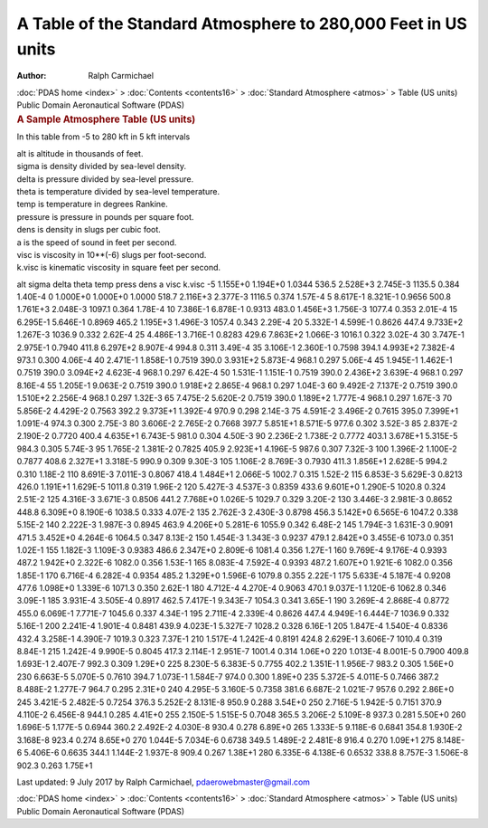 ==============================================================
A Table of the Standard Atmosphere to 280,000 Feet in US units
==============================================================

:Author: Ralph Carmichael

.. container:: crumb

   :doc:`PDAS home <index>` > :doc:`Contents <contents16>` >
   :doc:`Standard Atmosphere <atmos>` > Table (US units)

.. container:: newbanner

   Public Domain Aeronautical Software (PDAS)  

.. container::
   :name: header

   .. rubric:: A Sample Atmosphere Table (US units)
      :name: a-sample-atmosphere-table-us-units

In this table from -5 to 280 kft in 5 kft intervals

| alt is altitude in thousands of feet.
| sigma is density divided by sea-level density.
| delta is pressure divided by sea-level pressure.
| theta is temperature divided by sea-level temperature.
| temp is temperature in degrees Rankine.
| pressure is pressure in pounds per square foot.
| dens is density in slugs per cubic foot.
| a is the speed of sound in feet per second.
| visc is viscosity in 10**(-6) slugs per foot-second.
| k.visc is kinematic viscosity in square feet per second.

alt sigma delta theta temp press dens a visc k.visc -5 1.155E+0 1.194E+0
1.0344 536.5 2.528E+3 2.745E-3 1135.5 0.384 1.40E-4 0 1.000E+0 1.000E+0
1.0000 518.7 2.116E+3 2.377E-3 1116.5 0.374 1.57E-4 5 8.617E-1 8.321E-1
0.9656 500.8 1.761E+3 2.048E-3 1097.1 0.364 1.78E-4 10 7.386E-1 6.878E-1
0.9313 483.0 1.456E+3 1.756E-3 1077.4 0.353 2.01E-4 15 6.295E-1 5.646E-1
0.8969 465.2 1.195E+3 1.496E-3 1057.4 0.343 2.29E-4 20 5.332E-1 4.599E-1
0.8626 447.4 9.733E+2 1.267E-3 1036.9 0.332 2.62E-4 25 4.486E-1 3.716E-1
0.8283 429.6 7.863E+2 1.066E-3 1016.1 0.322 3.02E-4 30 3.747E-1 2.975E-1
0.7940 411.8 6.297E+2 8.907E-4 994.8 0.311 3.49E-4 35 3.106E-1 2.360E-1
0.7598 394.1 4.993E+2 7.382E-4 973.1 0.300 4.06E-4 40 2.471E-1 1.858E-1
0.7519 390.0 3.931E+2 5.873E-4 968.1 0.297 5.06E-4 45 1.945E-1 1.462E-1
0.7519 390.0 3.094E+2 4.623E-4 968.1 0.297 6.42E-4 50 1.531E-1 1.151E-1
0.7519 390.0 2.436E+2 3.639E-4 968.1 0.297 8.16E-4 55 1.205E-1 9.063E-2
0.7519 390.0 1.918E+2 2.865E-4 968.1 0.297 1.04E-3 60 9.492E-2 7.137E-2
0.7519 390.0 1.510E+2 2.256E-4 968.1 0.297 1.32E-3 65 7.475E-2 5.620E-2
0.7519 390.0 1.189E+2 1.777E-4 968.1 0.297 1.67E-3 70 5.856E-2 4.429E-2
0.7563 392.2 9.373E+1 1.392E-4 970.9 0.298 2.14E-3 75 4.591E-2 3.496E-2
0.7615 395.0 7.399E+1 1.091E-4 974.3 0.300 2.75E-3 80 3.606E-2 2.765E-2
0.7668 397.7 5.851E+1 8.571E-5 977.6 0.302 3.52E-3 85 2.837E-2 2.190E-2
0.7720 400.4 4.635E+1 6.743E-5 981.0 0.304 4.50E-3 90 2.236E-2 1.738E-2
0.7772 403.1 3.678E+1 5.315E-5 984.3 0.305 5.74E-3 95 1.765E-2 1.381E-2
0.7825 405.9 2.923E+1 4.196E-5 987.6 0.307 7.32E-3 100 1.396E-2 1.100E-2
0.7877 408.6 2.327E+1 3.318E-5 990.9 0.309 9.30E-3 105 1.106E-2 8.769E-3
0.7930 411.3 1.856E+1 2.628E-5 994.2 0.310 1.18E-2 110 8.691E-3 7.011E-3
0.8067 418.4 1.484E+1 2.066E-5 1002.7 0.315 1.52E-2 115 6.853E-3
5.629E-3 0.8213 426.0 1.191E+1 1.629E-5 1011.8 0.319 1.96E-2 120
5.427E-3 4.537E-3 0.8359 433.6 9.601E+0 1.290E-5 1020.8 0.324 2.51E-2
125 4.316E-3 3.671E-3 0.8506 441.2 7.768E+0 1.026E-5 1029.7 0.329
3.20E-2 130 3.446E-3 2.981E-3 0.8652 448.8 6.309E+0 8.190E-6 1038.5
0.333 4.07E-2 135 2.762E-3 2.430E-3 0.8798 456.3 5.142E+0 6.565E-6
1047.2 0.338 5.15E-2 140 2.222E-3 1.987E-3 0.8945 463.9 4.206E+0
5.281E-6 1055.9 0.342 6.48E-2 145 1.794E-3 1.631E-3 0.9091 471.5
3.452E+0 4.264E-6 1064.5 0.347 8.13E-2 150 1.454E-3 1.343E-3 0.9237
479.1 2.842E+0 3.455E-6 1073.0 0.351 1.02E-1 155 1.182E-3 1.109E-3
0.9383 486.6 2.347E+0 2.809E-6 1081.4 0.356 1.27E-1 160 9.769E-4
9.176E-4 0.9393 487.2 1.942E+0 2.322E-6 1082.0 0.356 1.53E-1 165
8.083E-4 7.592E-4 0.9393 487.2 1.607E+0 1.921E-6 1082.0 0.356 1.85E-1
170 6.716E-4 6.282E-4 0.9354 485.2 1.329E+0 1.596E-6 1079.8 0.355
2.22E-1 175 5.633E-4 5.187E-4 0.9208 477.6 1.098E+0 1.339E-6 1071.3
0.350 2.62E-1 180 4.712E-4 4.270E-4 0.9063 470.1 9.037E-1 1.120E-6
1062.8 0.346 3.09E-1 185 3.931E-4 3.505E-4 0.8917 462.5 7.417E-1
9.343E-7 1054.3 0.341 3.65E-1 190 3.269E-4 2.868E-4 0.8772 455.0
6.069E-1 7.771E-7 1045.6 0.337 4.34E-1 195 2.711E-4 2.339E-4 0.8626
447.4 4.949E-1 6.444E-7 1036.9 0.332 5.16E-1 200 2.241E-4 1.901E-4
0.8481 439.9 4.023E-1 5.327E-7 1028.2 0.328 6.16E-1 205 1.847E-4
1.540E-4 0.8336 432.4 3.258E-1 4.390E-7 1019.3 0.323 7.37E-1 210
1.517E-4 1.242E-4 0.8191 424.8 2.629E-1 3.606E-7 1010.4 0.319 8.84E-1
215 1.242E-4 9.990E-5 0.8045 417.3 2.114E-1 2.951E-7 1001.4 0.314
1.06E+0 220 1.013E-4 8.001E-5 0.7900 409.8 1.693E-1 2.407E-7 992.3 0.309
1.29E+0 225 8.230E-5 6.383E-5 0.7755 402.2 1.351E-1 1.956E-7 983.2 0.305
1.56E+0 230 6.663E-5 5.070E-5 0.7610 394.7 1.073E-1 1.584E-7 974.0 0.300
1.89E+0 235 5.372E-5 4.011E-5 0.7466 387.2 8.488E-2 1.277E-7 964.7 0.295
2.31E+0 240 4.295E-5 3.160E-5 0.7358 381.6 6.687E-2 1.021E-7 957.6 0.292
2.86E+0 245 3.421E-5 2.482E-5 0.7254 376.3 5.252E-2 8.131E-8 950.9 0.288
3.54E+0 250 2.716E-5 1.942E-5 0.7151 370.9 4.110E-2 6.456E-8 944.1 0.285
4.41E+0 255 2.150E-5 1.515E-5 0.7048 365.5 3.206E-2 5.109E-8 937.3 0.281
5.50E+0 260 1.696E-5 1.177E-5 0.6944 360.2 2.492E-2 4.030E-8 930.4 0.278
6.89E+0 265 1.333E-5 9.118E-6 0.6841 354.8 1.930E-2 3.168E-8 923.4 0.274
8.65E+0 270 1.044E-5 7.034E-6 0.6738 349.5 1.489E-2 2.481E-8 916.4 0.270
1.09E+1 275 8.148E-6 5.406E-6 0.6635 344.1 1.144E-2 1.937E-8 909.4 0.267
1.38E+1 280 6.335E-6 4.138E-6 0.6532 338.8 8.757E-3 1.506E-8 902.3 0.263
1.75E+1



Last updated: 9 July 2017 by Ralph Carmichael, pdaerowebmaster@gmail.com

.. container:: crumb

   :doc:`PDAS home <index>` > :doc:`Contents <contents16>` >
   :doc:`Standard Atmosphere <atmos>` > Table (US units)

.. container:: newbanner

   Public Domain Aeronautical Software (PDAS)  
